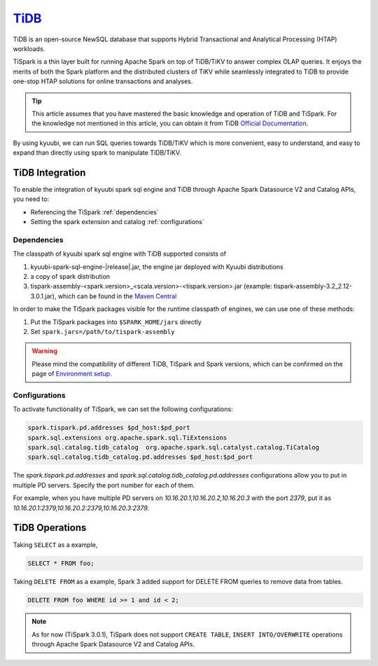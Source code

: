.. Licensed to the Apache Software Foundation (ASF) under one or more
   contributor license agreements.  See the NOTICE file distributed with
   this work for additional information regarding copyright ownership.
   The ASF licenses this file to You under the Apache License, Version 2.0
   (the "License"); you may not use this file except in compliance with
   the License.  You may obtain a copy of the License at

..    http://www.apache.org/licenses/LICENSE-2.0

.. Unless required by applicable law or agreed to in writing, software
   distributed under the License is distributed on an "AS IS" BASIS,
   WITHOUT WARRANTIES OR CONDITIONS OF ANY KIND, either express or implied.
   See the License for the specific language governing permissions and
   limitations under the License.

`TiDB`_
==========

TiDB is an open-source NewSQL database that supports Hybrid Transactional and Analytical Processing
(HTAP) workloads.

TiSpark is a thin layer built for running Apache Spark on top of TiDB/TiKV to answer complex OLAP
queries. It enjoys the merits of both the Spark platform and the distributed clusters
of TiKV while seamlessly integrated to TiDB to provide one-stop HTAP solutions for online
transactions and analyses.

.. tip::
   This article assumes that you have mastered the basic knowledge and operation of TiDB and TiSpark.
   For the knowledge not mentioned in this article, you can obtain it from TiDB `Official Documentation`_.

By using kyuubi, we can run SQL queries towards TiDB/TiKV which is more
convenient, easy to understand, and easy to expand than directly using
spark to manipulate TiDB/TiKV.

TiDB Integration
-------------------

To enable the integration of kyuubi spark sql engine and TiDB through
Apache Spark Datasource V2 and Catalog APIs, you need to:

- Referencing the TiSpark :ref:`dependencies`
- Setting the spark extension and catalog :ref:`configurations`

.. _dependencies:

Dependencies
************
The classpath of kyuubi spark sql engine with TiDB supported consists of

1. kyuubi-spark-sql-engine-|release|.jar, the engine jar deployed with Kyuubi distributions
2. a copy of spark distribution
3. tispark-assembly-<spark.version>_<scala.version>-<tispark.version>.jar (example: tispark-assembly-3.2_2.12-3.0.1.jar), which can be found in the `Maven Central`_

In order to make the TiSpark packages visible for the runtime classpath of engines, we can use one of these methods:

1. Put the TiSpark packages into ``$SPARK_HOME/jars`` directly
2. Set ``spark.jars=/path/to/tispark-assembly``

.. warning::
   Please mind the compatibility of different TiDB, TiSpark and Spark versions, which can be confirmed on the page of `Environment setup`_.

.. _configurations:

Configurations
**************

To activate functionality of TiSpark, we can set the following configurations:

.. code-block:: properties

   spark.tispark.pd.addresses $pd_host:$pd_port
   spark.sql.extensions org.apache.spark.sql.TiExtensions
   spark.sql.catalog.tidb_catalog  org.apache.spark.sql.catalyst.catalog.TiCatalog
   spark.sql.catalog.tidb_catalog.pd.addresses $pd_host:$pd_port

The `spark.tispark.pd.addresses` and `spark.sql.catalog.tidb_catalog.pd.addresses` configurations
allow you to put in multiple PD servers. Specify the port number for each of them.

For example, when you have multiple PD servers on `10.16.20.1,10.16.20.2,10.16.20.3` with the port `2379`,
put it as `10.16.20.1:2379,10.16.20.2:2379,10.16.20.3:2379`.

TiDB Operations
------------------

Taking ``SELECT`` as a example,

.. code-block:: sql

   SELECT * FROM foo;

Taking ``DELETE FROM`` as a example, Spark 3 added support for DELETE FROM queries to remove data from tables.

.. code-block:: sql

   DELETE FROM foo WHERE id >= 1 and id < 2;

.. note::
   As for now (TiSpark 3.0.1), TiSpark does not support ``CREATE TABLE``, ``INSERT INTO/OVERWRITE`` operations
   through Apache Spark Datasource V2 and Catalog APIs.

.. _Official Documentation: https://docs.pingcap.com/tidb/stable/overview
.. _Maven Central: https://repo1.maven.org/maven2/com/pingcap/tispark/
.. _Environment setup: https://docs.pingcap.com/tidb/stable/tispark-overview#environment-setup